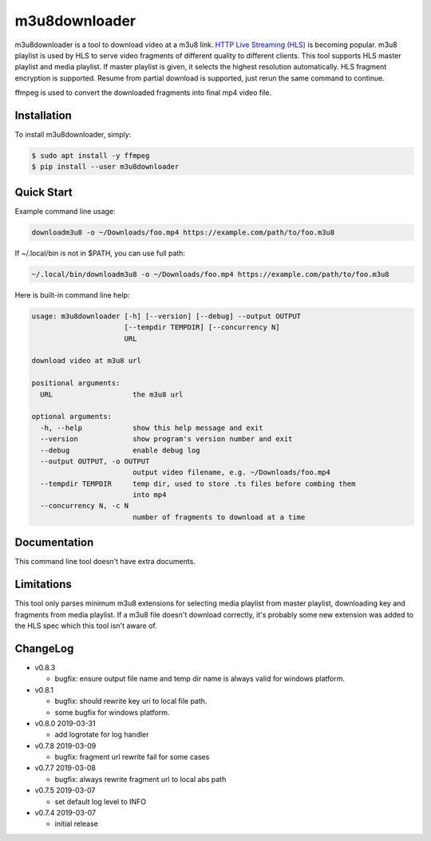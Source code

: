 m3u8downloader
============================

m3u8downloader is a tool to download video at a m3u8 link. `HTTP Live
Streaming (HLS)`_ is becoming popular. m3u8 playlist is used by HLS to serve
video fragments of different quality to different clients. This tool supports
HLS master playlist and media playlist. If master playlist is given, it
selects the highest resolution automatically. HLS fragment encryption is
supported. Resume from partial download is supported, just rerun the same
command to continue.

ffmpeg is used to convert the downloaded fragments into final mp4 video file.

.. _HTTP Live Streaming (HLS): https://developer.apple.com/streaming/

Installation
------------

To install m3u8downloader, simply:

.. code-block:: bash

   $ sudo apt install -y ffmpeg
   $ pip install --user m3u8downloader


Quick Start
-----------

Example command line usage:

.. code-block:: bash

   downloadm3u8 -o ~/Downloads/foo.mp4 https://example.com/path/to/foo.m3u8

If ~/.local/bin is not in $PATH, you can use full path:

.. code-block:: bash

   ~/.local/bin/downloadm3u8 -o ~/Downloads/foo.mp4 https://example.com/path/to/foo.m3u8

Here is built-in command line help:

.. code-block:: bash

   usage: m3u8downloader [-h] [--version] [--debug] --output OUTPUT
                         [--tempdir TEMPDIR] [--concurrency N]
                         URL
   
   download video at m3u8 url
   
   positional arguments:
     URL                   the m3u8 url
   
   optional arguments:
     -h, --help            show this help message and exit
     --version             show program's version number and exit
     --debug               enable debug log
     --output OUTPUT, -o OUTPUT
                           output video filename, e.g. ~/Downloads/foo.mp4
     --tempdir TEMPDIR     temp dir, used to store .ts files before combing them
                           into mp4
     --concurrency N, -c N
                           number of fragments to download at a time

Documentation
-------------

This command line tool doesn't have extra documents.

Limitations
-------------

This tool only parses minimum m3u8 extensions for selecting media playlist
from master playlist, downloading key and fragments from media playlist. If a
m3u8 file doesn't download correctly, it's probably some new extension was
added to the HLS spec which this tool isn't aware of.

ChangeLog
---------

* v0.8.3

  - bugfix: ensure output file name and temp dir name is always valid for
    windows platform.

* v0.8.1

  - bugfix: should rewrite key uri to local file path.
  - some bugfix for windows platform.

* v0.8.0 2019-03-31

  - add logrotate for log handler

* v0.7.8 2019-03-09

  - bugfix: fragment url rewrite fail for some cases

* v0.7.7 2019-03-08

  - bugfix: always rewrite fragment url to local abs path

* v0.7.5 2019-03-07

  - set default log level to INFO

* v0.7.4 2019-03-07

  - initial release
